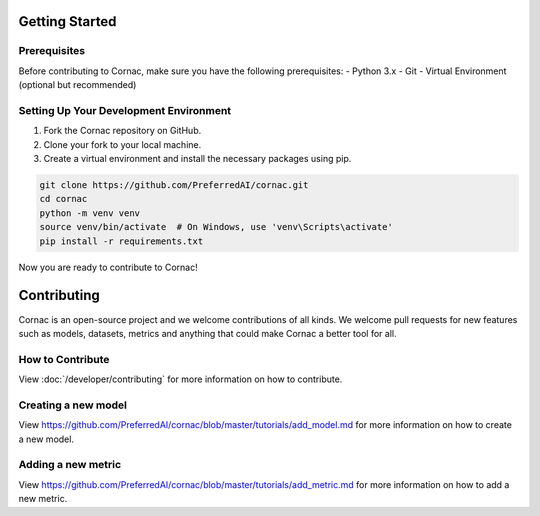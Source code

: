 Getting Started
===============

Prerequisites
^^^^^^^^^^^^^

Before contributing to Cornac, make sure you have the following prerequisites:
- Python 3.x
- Git
- Virtual Environment (optional but recommended)


Setting Up Your Development Environment
^^^^^^^^^^^^^^^^^^^^^^^^^^^^^^^^^^^^^^^

1. Fork the Cornac repository on GitHub.
2. Clone your fork to your local machine.
3. Create a virtual environment and install the necessary packages using pip.

.. code-block:: bash

    git clone https://github.com/PreferredAI/cornac.git
    cd cornac
    python -m venv venv
    source venv/bin/activate  # On Windows, use 'venv\Scripts\activate'
    pip install -r requirements.txt

Now you are ready to contribute to Cornac!

Contributing
============

Cornac is an open-source project and we welcome contributions of all kinds.
We welcome pull requests for new features such as models, datasets, metrics
and anything that could make Cornac a better tool for all.


How to Contribute
^^^^^^^^^^^^^^^^^

View :doc:`/developer/contributing` for more information on how to contribute.


Creating a new model
^^^^^^^^^^^^^^^^^^^^

View https://github.com/PreferredAI/cornac/blob/master/tutorials/add_model.md
for more information on how to create a new model.

Adding a new metric
^^^^^^^^^^^^^^^^^^^

View https://github.com/PreferredAI/cornac/blob/master/tutorials/add_metric.md
for more information on how to add a new metric.
